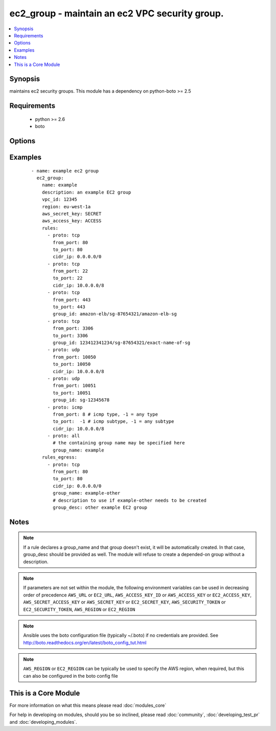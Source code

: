.. _ec2_group:


ec2_group - maintain an ec2 VPC security group.
+++++++++++++++++++++++++++++++++++++++++++++++

.. versionadded:: 1.3


.. contents::
   :local:
   :depth: 1


Synopsis
--------

maintains ec2 security groups. This module has a dependency on python-boto >= 2.5


Requirements
------------

  * python >= 2.6
  * boto


Options
-------

.. raw:: html

    <table border=1 cellpadding=4>
    <tr>
    <th class="head">parameter</th>
    <th class="head">required</th>
    <th class="head">default</th>
    <th class="head">choices</th>
    <th class="head">comments</th>
    </tr>
            <tr>
    <td>aws_access_key<br/><div style="font-size: small;"></div></td>
    <td>no</td>
    <td></td>
        <td><ul></ul></td>
        <td><div>AWS access key. If not set then the value of the AWS_ACCESS_KEY_ID, AWS_ACCESS_KEY or EC2_ACCESS_KEY environment variable is used.</div></br>
        <div style="font-size: small;">aliases: ec2_access_key, access_key<div></td></tr>
            <tr>
    <td>aws_secret_key<br/><div style="font-size: small;"></div></td>
    <td>no</td>
    <td></td>
        <td><ul></ul></td>
        <td><div>AWS secret key. If not set then the value of the AWS_SECRET_ACCESS_KEY, AWS_SECRET_KEY, or EC2_SECRET_KEY environment variable is used.</div></br>
        <div style="font-size: small;">aliases: ec2_secret_key, secret_key<div></td></tr>
            <tr>
    <td>description<br/><div style="font-size: small;"></div></td>
    <td>yes</td>
    <td></td>
        <td><ul></ul></td>
        <td><div>Description of the security group.</div></td></tr>
            <tr>
    <td>ec2_url<br/><div style="font-size: small;"></div></td>
    <td>no</td>
    <td></td>
        <td><ul></ul></td>
        <td><div>Url to use to connect to EC2 or your Eucalyptus cloud (by default the module will use EC2 endpoints).  Ignored for modules where region is required.  Must be specified for all other modules if region is not used. If not set then the value of the EC2_URL environment variable, if any, is used.</div></td></tr>
            <tr>
    <td>name<br/><div style="font-size: small;"></div></td>
    <td>yes</td>
    <td></td>
        <td><ul></ul></td>
        <td><div>Name of the security group.</div></td></tr>
            <tr>
    <td>profile<br/><div style="font-size: small;"> (added in 1.6)</div></td>
    <td>no</td>
    <td></td>
        <td><ul></ul></td>
        <td><div>uses a boto profile. Only works with boto &gt;= 2.24.0</div></td></tr>
            <tr>
    <td>purge_rules<br/><div style="font-size: small;"> (added in 1.8)</div></td>
    <td>no</td>
    <td>true</td>
        <td><ul></ul></td>
        <td><div>Purge existing rules on security group that are not found in rules</div></td></tr>
            <tr>
    <td>purge_rules_egress<br/><div style="font-size: small;"> (added in 1.8)</div></td>
    <td>no</td>
    <td>true</td>
        <td><ul></ul></td>
        <td><div>Purge existing rules_egress on security group that are not found in rules_egress</div></td></tr>
            <tr>
    <td>region<br/><div style="font-size: small;"></div></td>
    <td>no</td>
    <td></td>
        <td><ul></ul></td>
        <td><div>The AWS region to use. If not specified then the value of the AWS_REGION or EC2_REGION environment variable, if any, is used. See <a href='http://docs.aws.amazon.com/general/latest/gr/rande.html#ec2_region'>http://docs.aws.amazon.com/general/latest/gr/rande.html#ec2_region</a></div></br>
        <div style="font-size: small;">aliases: aws_region, ec2_region<div></td></tr>
            <tr>
    <td>rules<br/><div style="font-size: small;"></div></td>
    <td>no</td>
    <td></td>
        <td><ul></ul></td>
        <td><div>List of firewall inbound rules to enforce in this group (see example). If none are supplied, a default all-out rule is assumed. If an empty list is supplied, no inbound rules will be enabled.</div></td></tr>
            <tr>
    <td>rules_egress<br/><div style="font-size: small;"> (added in 1.6)</div></td>
    <td>no</td>
    <td></td>
        <td><ul></ul></td>
        <td><div>List of firewall outbound rules to enforce in this group (see example). If none are supplied, a default all-out rule is assumed. If an empty list is supplied, no outbound rules will be enabled.</div></td></tr>
            <tr>
    <td>security_token<br/><div style="font-size: small;"> (added in 1.6)</div></td>
    <td>no</td>
    <td></td>
        <td><ul></ul></td>
        <td><div>AWS STS security token. If not set then the value of the AWS_SECURITY_TOKEN or EC2_SECURITY_TOKEN environment variable is used.</div></br>
        <div style="font-size: small;">aliases: access_token<div></td></tr>
            <tr>
    <td>state<br/><div style="font-size: small;"> (added in 1.4)</div></td>
    <td>no</td>
    <td>present</td>
        <td><ul><li>present</li><li>absent</li></ul></td>
        <td><div>Create or delete a security group</div></td></tr>
            <tr>
    <td>validate_certs<br/><div style="font-size: small;"> (added in 1.5)</div></td>
    <td>no</td>
    <td>yes</td>
        <td><ul><li>yes</li><li>no</li></ul></td>
        <td><div>When set to "no", SSL certificates will not be validated for boto versions &gt;= 2.6.0.</div></td></tr>
            <tr>
    <td>vpc_id<br/><div style="font-size: small;"></div></td>
    <td>no</td>
    <td></td>
        <td><ul></ul></td>
        <td><div>ID of the VPC to create the group in.</div></td></tr>
        </table>
    </br>



Examples
--------

 ::

    - name: example ec2 group
      ec2_group:
        name: example
        description: an example EC2 group
        vpc_id: 12345
        region: eu-west-1a
        aws_secret_key: SECRET
        aws_access_key: ACCESS
        rules:
          - proto: tcp
            from_port: 80
            to_port: 80
            cidr_ip: 0.0.0.0/0
          - proto: tcp
            from_port: 22
            to_port: 22
            cidr_ip: 10.0.0.0/8
          - proto: tcp
            from_port: 443
            to_port: 443
            group_id: amazon-elb/sg-87654321/amazon-elb-sg
          - proto: tcp
            from_port: 3306
            to_port: 3306
            group_id: 123412341234/sg-87654321/exact-name-of-sg
          - proto: udp
            from_port: 10050
            to_port: 10050
            cidr_ip: 10.0.0.0/8
          - proto: udp
            from_port: 10051
            to_port: 10051
            group_id: sg-12345678
          - proto: icmp
            from_port: 8 # icmp type, -1 = any type
            to_port:  -1 # icmp subtype, -1 = any subtype
            cidr_ip: 10.0.0.0/8
          - proto: all
            # the containing group name may be specified here
            group_name: example
        rules_egress:
          - proto: tcp
            from_port: 80
            to_port: 80
            cidr_ip: 0.0.0.0/0
            group_name: example-other
            # description to use if example-other needs to be created
            group_desc: other example EC2 group


Notes
-----

.. note:: If a rule declares a group_name and that group doesn't exist, it will be automatically created. In that case, group_desc should be provided as well. The module will refuse to create a depended-on group without a description.
.. note:: If parameters are not set within the module, the following environment variables can be used in decreasing order of precedence ``AWS_URL`` or ``EC2_URL``, ``AWS_ACCESS_KEY_ID`` or ``AWS_ACCESS_KEY`` or ``EC2_ACCESS_KEY``, ``AWS_SECRET_ACCESS_KEY`` or ``AWS_SECRET_KEY`` or ``EC2_SECRET_KEY``, ``AWS_SECURITY_TOKEN`` or ``EC2_SECURITY_TOKEN``, ``AWS_REGION`` or ``EC2_REGION``
.. note:: Ansible uses the boto configuration file (typically ~/.boto) if no credentials are provided. See http://boto.readthedocs.org/en/latest/boto_config_tut.html
.. note:: ``AWS_REGION`` or ``EC2_REGION`` can be typically be used to specify the AWS region, when required, but this can also be configured in the boto config file


    
This is a Core Module
---------------------

For more information on what this means please read :doc:`modules_core`

    
For help in developing on modules, should you be so inclined, please read :doc:`community`, :doc:`developing_test_pr` and :doc:`developing_modules`.

